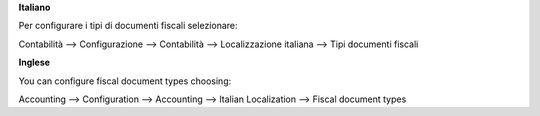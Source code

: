 **Italiano**

Per configurare i tipi di documenti fiscali selezionare:

Contabilità --> Configurazione --> Contabilità --> Localizzazione italiana --> Tipi documenti fiscali

**Inglese**

You can configure fiscal document types choosing:

Accounting --> Configuration --> Accounting --> Italian Localization --> Fiscal document types
